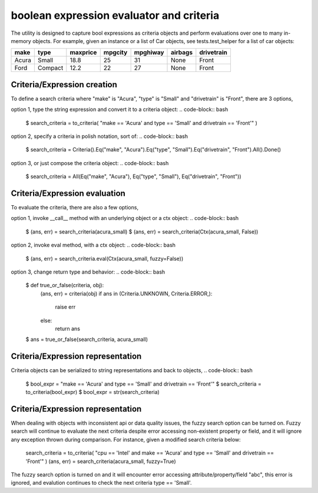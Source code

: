 ########################################
boolean expression evaluator and criteria
########################################
The utility is designed to capture bool expressions as criteria objects and perform evaluations over one to many in-memory objects. For example, given an instance or a list of Car objects, see tests.test_helper for a list of car objects:

+--------+----------+-----------+-----------+-------------+-----------+--------------+
|  make  |  type    |  maxprice |  mpgcity  |   mpghiway  |  airbags  |   drivetrain |
+========+==========+===========+===========+=============+===========+==============+
|  Acura |  Small   |  18.8     |  25       |   31        |  None     |   Front      |
+--------+----------+-----------+-----------+-------------+-----------+--------------+
|  Ford  |  Compact |  12.2     |  22       |   27        |  None     |   Front      |
+--------+----------+-----------+-----------+-------------+-----------+--------------+


===========================
Criteria/Expression creation
===========================
To define a search criteria where "make" is "Acura", "type" is "Small" and "drivetrain" is "Front", there are 3 options,

option 1, type the string expression and convert it to a criteria object:
.. code-block:: bash
    $ search_criteria = to_criteria( "make == 'Acura' and type == 'Small' and drivetrain == 'Front'" )

option 2, specify a criteria in polish notation, sort of:
.. code-block:: bash
    $ search_criteria = Criteria().Eq("make", "Acura").Eq("type", "Small").Eq("drivetrain", "Front").All().Done()

option 3, or just compose the criteria object:
.. code-block:: bash
    $ search_criteria = All(Eq("make", "Acura"), Eq("type", "Small"), Eq("drivetrain", "Front"))


===========================
Criteria/Expression evaluation
===========================
To evaluate the criteria, there are also a few options,

option 1, invoke __call__ method with an underlying object or a ctx object:
.. code-block:: bash
    $ (ans, err) = search_criteria(acura_small)
    $ (ans, err) = search_criteria(Ctx(acura_small, False))

option 2, invoke eval method, with a ctx object:
.. code-block:: bash
    $ (ans, err) = search_criteria.eval(Ctx(acura_small, fuzzy=False))

option 3, change return type and behavior:
.. code-block:: bash
    $ def true_or_false(criteria, obj):
         (ans, err) = criteria(obj)
         if ans in (Criteria.UNKNOWN, Criteria.ERROR,):
             raise err
         else:
             return ans

    $ ans = true_or_false(search_criteria, acura_small)


===========================
Criteria/Expression representation
===========================
Criteria objects can be serialized to string representations and back to objects,
.. code-block:: bash
    $ bool_expr = "make == 'Acura' and type == 'Small' and drivetrain == 'Front'"
    $ search_criteria = to_criteria(bool_expr)
    $ bool_expr = str(search_criteria)


===========================
Criteria/Expression representation
===========================
When dealing with objects with inconsistent api or data quality issues, the fuzzy search option can be turned on. Fuzzy search will continue to evaluate the next criteria despite error accessing non-existent property or field, and it will ignore any exception thrown during comparison. For instance, given a modified search criteria below:

    search_criteria = to_criteria( "cpu == 'Intel' and make == 'Acura' and type == 'Small' and drivetrain == 'Front'" )
    (ans, err) = search_criteria(acura_small, fuzzy=True)

The fuzzy search option is turned on and it will encounter error accessing attribute/property/field "abc", this error is ignored, and evalution continues to check the next criteria type == 'Small'.




